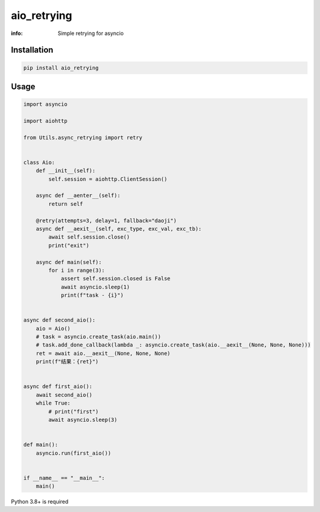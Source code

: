 aio_retrying
==============

:info: Simple retrying for asyncio

.. image:: https://img.shields.io/pypi/v/aio_retrying.svg
    :target: https://pypi.python.org/pypi/aio_retrying

Installation
------------

.. code-block:: shell

    pip install aio_retrying

Usage
-----

.. code-block:: python

    import asyncio

    import aiohttp

    from Utils.async_retrying import retry


    class Aio:
        def __init__(self):
            self.session = aiohttp.ClientSession()

        async def __aenter__(self):
            return self

        @retry(attempts=3, delay=1, fallback="daoji")
        async def __aexit__(self, exc_type, exc_val, exc_tb):
            await self.session.close()
            print("exit")

        async def main(self):
            for i in range(3):
                assert self.session.closed is False
                await asyncio.sleep(1)
                print(f"task - {i}")


    async def second_aio():
        aio = Aio()
        # task = asyncio.create_task(aio.main())
        # task.add_done_callback(lambda _: asyncio.create_task(aio.__aexit__(None, None, None)))
        ret = await aio.__aexit__(None, None, None)
        print(f"结果：{ret}")


    async def first_aio():
        await second_aio()
        while True:
            # print("first")
            await asyncio.sleep(3)


    def main():
        asyncio.run(first_aio())


    if __name__ == "__main__":
        main()


Python 3.8+ is required
